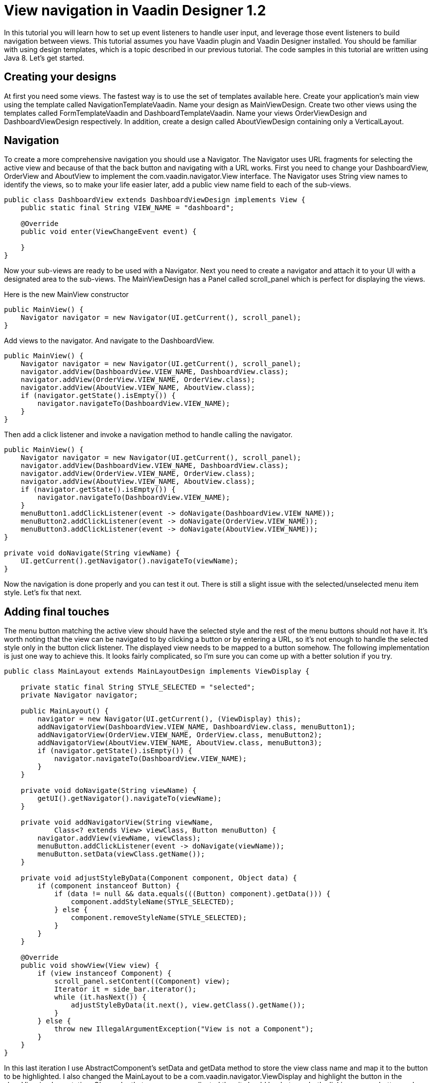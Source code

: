 = View navigation in Vaadin Designer 1.2

In this tutorial you will learn how to set up event listeners to handle user input, and leverage those event listeners to build navigation between views. This tutorial assumes you have Vaadin plugin and Vaadin Designer installed. You should be familiar with using design templates, which is a topic described in our previous tutorial. The code samples in this tutorial are written using Java 8. Let’s get started.


== Creating your designs
At first you need some views. The fastest way is to use the set of templates available here. Create your application’s main view using the template called NavigationTemplateVaadin. Name your design as MainViewDesign. Create two other views using the templates called FormTemplateVaadin and DashboardTemplateVaadin. Name your views OrderViewDesign and DashboardViewDesign respectively. In addition, create a design called AboutViewDesign containing only a VerticalLayout.

== Navigation
To create a more comprehensive navigation you should use a Navigator. The Navigator uses URL fragments for selecting the active view and because of that the back button and navigating with a URL works. First you need to change your DashboardView, OrderView and AboutView to implement the com.vaadin.navigator.View interface. The Navigator uses String view names to identify the views, so to make your life easier later, add a public view name field to each of the sub-views.

[source,java]
----
public class DashboardView extends DashboardViewDesign implements View {
    public static final String VIEW_NAME = "dashboard";

    @Override
    public void enter(ViewChangeEvent event) {

    }
}
----

Now your sub-views are ready to be used with a Navigator. Next you need to create a navigator and attach it to your UI with a designated area to the sub-views. The MainViewDesign has a Panel called scroll_panel which is perfect for displaying the views.

Here is the new MainView constructor

[source,java]
----
public MainView() {
    Navigator navigator = new Navigator(UI.getCurrent(), scroll_panel);
}
----

Add views to the navigator. And navigate to the DashboardView.

[source,java]
----
public MainView() {
    Navigator navigator = new Navigator(UI.getCurrent(), scroll_panel);
    navigator.addView(DashboardView.VIEW_NAME, DashboardView.class);
    navigator.addView(OrderView.VIEW_NAME, OrderView.class);
    navigator.addView(AboutView.VIEW_NAME, AboutView.class);
    if (navigator.getState().isEmpty()) {
        navigator.navigateTo(DashboardView.VIEW_NAME);
    }
}
----

Then add a click listener and invoke a navigation method to handle calling the navigator.

[source,java]
----
public MainView() {
    Navigator navigator = new Navigator(UI.getCurrent(), scroll_panel);
    navigator.addView(DashboardView.VIEW_NAME, DashboardView.class);
    navigator.addView(OrderView.VIEW_NAME, OrderView.class);
    navigator.addView(AboutView.VIEW_NAME, AboutView.class);
    if (navigator.getState().isEmpty()) {
        navigator.navigateTo(DashboardView.VIEW_NAME);
    }
    menuButton1.addClickListener(event -> doNavigate(DashboardView.VIEW_NAME));
    menuButton2.addClickListener(event -> doNavigate(OrderView.VIEW_NAME));
    menuButton3.addClickListener(event -> doNavigate(AboutView.VIEW_NAME));
}

private void doNavigate(String viewName) {
    UI.getCurrent().getNavigator().navigateTo(viewName);
}
----

Now the navigation is done properly and you can test it out. There is still a slight issue with the selected/unselected menu item style. Let’s fix that next.

== Adding final touches
The menu button matching the active view should have the selected style and the rest of the menu buttons should not have it. It’s worth noting that the view can be navigated to by clicking a button or by entering a URL, so it’s not enough to handle the selected style only in the button click listener. The displayed view needs to be mapped to a button somehow. The following implementation is just one way to achieve this. It looks fairly complicated, so I’m sure you can come up with a better solution if you try.

[source,java]
----
public class MainLayout extends MainLayoutDesign implements ViewDisplay {

    private static final String STYLE_SELECTED = "selected";
    private Navigator navigator;

    public MainLayout() {
        navigator = new Navigator(UI.getCurrent(), (ViewDisplay) this);
        addNavigatorView(DashboardView.VIEW_NAME, DashboardView.class, menuButton1);
        addNavigatorView(OrderView.VIEW_NAME, OrderView.class, menuButton2);
        addNavigatorView(AboutView.VIEW_NAME, AboutView.class, menuButton3);
        if (navigator.getState().isEmpty()) {
            navigator.navigateTo(DashboardView.VIEW_NAME);
        }
    }

    private void doNavigate(String viewName) {
        getUI().getNavigator().navigateTo(viewName);
    }

    private void addNavigatorView(String viewName, 
            Class<? extends View> viewClass, Button menuButton) {
        navigator.addView(viewName, viewClass);
        menuButton.addClickListener(event -> doNavigate(viewName));
        menuButton.setData(viewClass.getName());
    }

    private void adjustStyleByData(Component component, Object data) {
        if (component instanceof Button) {
            if (data != null && data.equals(((Button) component).getData())) {
                component.addStyleName(STYLE_SELECTED);
            } else {
                component.removeStyleName(STYLE_SELECTED);
            }
        }
    }

    @Override
    public void showView(View view) {
        if (view instanceof Component) {
            scroll_panel.setContent((Component) view);
            Iterator it = side_bar.iterator();
            while (it.hasNext()) {
                adjustStyleByData(it.next(), view.getClass().getName());
            }
        } else {
            throw new IllegalArgumentException("View is not a Component");
        }
    }
}
----

In this last iteration I use AbstractComponent’s setData and getData method to store the view class name and map it to the button to be highlighted. I also changed the MainLayout to be a com.vaadin.navigator.ViewDisplay and highlight the button in the showView implementation. Ok, maybe that was more complicated than it should be, but now both clicking a menu button and navigating using a URL changes the selected style of the button in question. Great job!
